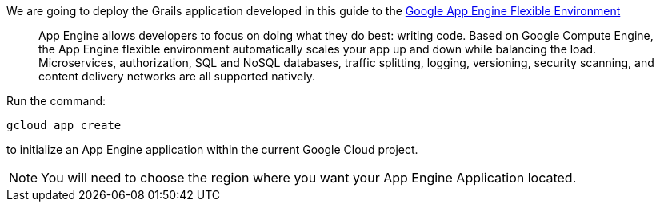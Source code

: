 We are going to deploy the Grails application developed in this guide to the
https://cloud.google.com/appengine/docs/flexible/[Google App Engine Flexible Environment]

> App Engine allows developers to focus on doing what they do best: writing code. Based on Google Compute Engine, the App Engine flexible environment automatically scales your app up and down while balancing the load. Microservices, authorization, SQL and NoSQL databases, traffic splitting, logging, versioning, security scanning, and content delivery networks are all supported natively.

Run the command:

`gcloud app create`

to initialize an App Engine application within the current Google Cloud project.

NOTE: You will need to choose the region where you want your App Engine Application located.
